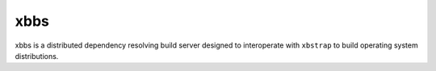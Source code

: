xbbs
====
xbbs is a distributed dependency resolving build server designed to
interoperate with ``xbstrap`` to build operating system distributions.
